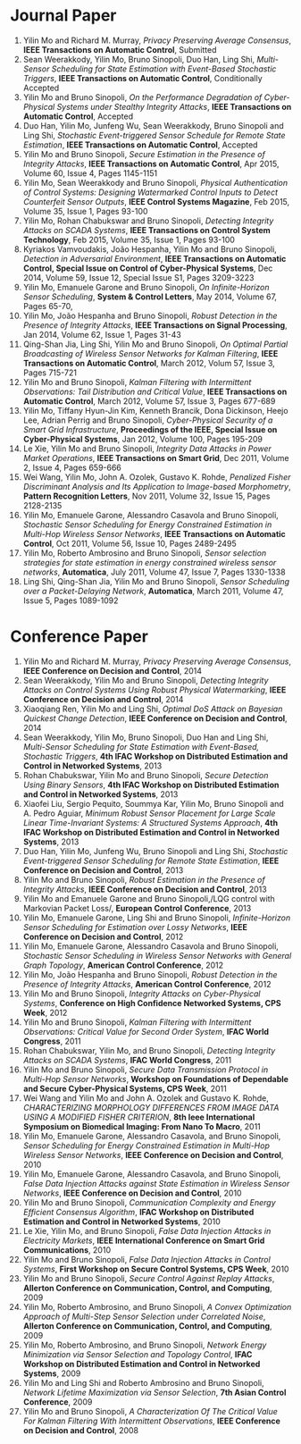 * Journal Paper
1. Yilin Mo and Richard M. Murray, /Privacy Preserving Average Consensus/, *IEEE Transactions on Automatic Control*, Submitted
2. Sean Weerakkody, Yilin Mo, Bruno Sinopoli, Duo Han, Ling Shi, /Multi-Sensor Scheduling for State Estimation with Event-Based Stochastic Triggers/, *IEEE Transactions on Automatic Control*, Conditionally Accepted
3. Yilin Mo and Bruno Sinopoli, /On the Performance Degradation of Cyber-Physical Systems under Stealthy Integrity Attacks/, *IEEE Transactions on Automatic Control*, Accepted
4. Duo Han, Yilin Mo, Junfeng Wu, Sean Weerakkody, Bruno Sinopoli and Ling Shi, /Stochastic Event-triggered Sensor Schedule for Remote State Estimation/, *IEEE Transactions on Automatic Control*, Accepted
5. Yilin Mo and Bruno Sinopoli, /Secure Estimation in the Presence of Integrity Attacks/, *IEEE Transactions on Automatic Control*, Apr 2015, Volume 60, Issue 4, Pages 1145-1151
6. Yilin Mo, Sean Weerakkody and Bruno Sinopoli, /Physical Authentication of Control Systems: Designing Watermarked Control Inputs to Detect Counterfeit Sensor Outputs/, *IEEE Control Systems Magazine*, Feb 2015, Volume 35, Issue 1, Pages 93-100
7. Yilin Mo, Rohan Chabukswar and Bruno Sinopoli, /Detecting Integrity Attacks on SCADA Systems/, *IEEE Transactions on Control System Technology*, Feb 2015, Volume 35, Issue 1, Pages 93-100
8. Kyriakos Vamvoudakis, Jo\atilde{}o Hespanha, Yilin Mo and Bruno Sinopoli, /Detection in Adversarial Environment/, *IEEE Transactions on Automatic Control, Special Issue on Control of Cyber-Physical Systems*, Dec 2014, Volume 59, Issue 12, Special Issue S1, Pages 3209-3223
9. Yilin Mo, Emanuele Garone and Bruno Sinopoli, /On Infinite-Horizon Sensor Scheduling/, *System & Control Letters*, May 2014, Volume 67, Pages 65-70,
10. Yilin Mo, Jo\atilde{}o Hespanha and Bruno Sinopoli, /Robust Detection in the Presence of Integrity Attacks/, *IEEE Transactions on Signal Processing*, Jan 2014, Volume 62, Issue 1, Pages 31-43
11. Qing-Shan Jia, Ling Shi, Yilin Mo and Bruno Sinopoli, /On Optimal Partial Broadcasting of Wireless Sensor Networks for Kalman Filtering/, *IEEE Transactions on Automatic Control*, March 2012, Volum 57, Issue 3, Pages 715-721
12. Yilin Mo and Bruno Sinopoli, /Kalman Filtering with Intermittent Observations: Tail Distribution and Critical Value/, *IEEE Transactions on Automatic Control*, March 2012, Volume 57, Issue 3, Pages 677-689
13. Yilin Mo, Tiffany Hyun-Jin Kim, Kenneth Brancik, Dona Dickinson, Heejo Lee, Adrian Perrig and Bruno Sinopoli, /Cyber-Physical Security of a Smart Grid Infrastructure/, *Proceedings of the IEEE, Special Issue on Cyber-Physical Systems*, Jan 2012, Volume 100, Pages 195-209
14. Le Xie, Yilin Mo and Bruno Sinopoli, /Integrity Data Attacks in Power Market Operations/, *IEEE Transactions on Smart Grid*, Dec 2011, Volume 2, Issue 4, Pages 659-666
15. Wei Wang, Yilin Mo, John A. Ozolek, Gustavo K. Rohde, /Penalized Fisher Discriminant Analysis and Its Application to Image-based Morphometry/, *Pattern Recognition Letters*, Nov 2011, Volume 32, Issue 15, Pages 2128-2135
16. Yilin Mo, Emanuele Garone, Alessandro Casavola and Bruno Sinopoli, /Stochastic Sensor Scheduling for Energy Constrained Estimation in Multi-Hop Wireless Sensor Networks/, *IEEE Transactions on Automatic Control*, Oct 2011, Volume 56, Issue 10, Pages 2489-2495
17. Yilin Mo, Roberto Ambrosino and Bruno Sinopoli, /Sensor selection strategies for state estimation in energy constrained wireless sensor networks/, *Automatica*, July 2011, Volume 47, Issue 7, Pages 1330-1338 
18. Ling Shi, Qing-Shan Jia, Yilin Mo and Bruno Sinopoli, /Sensor Scheduling over a Packet-Delaying Network/, *Automatica*, March 2011, Volume 47, Issue 5, Pages 1089-1092 

* Conference Paper
1. Yilin Mo and Richard M. Murray, /Privacy Preserving Average Consensus/, *IEEE Conference on Decision and Control*, 2014
2. Sean Weerakkody, Yilin Mo and Bruno Sinopoli, /Detecting Integrity Attacks on Control Systems Using Robust Physical Watermarking/, *IEEE Conference on Decision and Control*, 2014
3. Xiaoqiang Ren, Yilin Mo and Ling Shi, /Optimal DoS Attack on Bayesian Quickest Change Detection/, *IEEE Conference on Decision and Control*, 2014
4. Sean Weerakkody, Yilin Mo, Bruno Sinopoli, Duo Han and Ling Shi, /Multi-Sensor Scheduling for State Estimation with Event-Based, Stochastic Triggers/, *4th IFAC Workshop on Distributed Estimation and Control in Networked Systems*, 2013
5. Rohan Chabukswar, Yilin Mo and Bruno Sinopoli, /Secure Detection Using Binary Sensors/, *4th IFAC Workshop on Distributed Estimation and Control in Networked Systems*, 2013
6. Xiaofei Liu, Sergio Pequito, Soummya Kar, Yilin Mo, Bruno Sinopoli and A. Pedro Aguiar, /Minimum Robust Sensor Placement for Large Scale Linear Time-Invariant Systems: A Structured Systems Approach/, *4th IFAC Workshop on Distributed Estimation and Control in Networked Systems*, 2013
7. Duo Han, Yilin Mo, Junfeng Wu, Bruno Sinopoli and Ling Shi, /Stochastic Event-triggered Sensor Scheduling for Remote State Estimation/, *IEEE Conference on Decision and Control*, 2013
8. Yilin Mo and Bruno Sinopoli, /Robust Estimation in the Presence of Integrity Attacks/, *IEEE Conference on Decision and Control*, 2013
9. Yilin Mo and Emanuele Garone and Bruno Sinopoli,/LQG control with Markovian Packet Loss/, *European Control Conference*, 2013 
10. Yilin Mo, Emanuele Garone, Ling Shi and Bruno Sinopoli, /Infinite-Horizon Sensor Scheduling for Estimation over Lossy Networks/, *IEEE Conference on Decision and Control*, 2012
11. Yilin Mo, Emanuele Garone, Alessandro Casavola and Bruno Sinopoli, /Stochastic Sensor Scheduling in Wireless Sensor Networks with General Graph Topology/, *American Control Conference*, 2012
12. Yilin Mo, Jo\atilde{}o Hespanha and Bruno Sinopoli, /Robust Detection in the Presence of Integrity Attacks/, *American Control Conference*, 2012
13. Yilin Mo and Bruno Sinopoli, /Integrity Attacks on Cyber-Physical Systems/, *Conference on High Confidence Networked Systems, CPS Week*, 2012
14. Yilin Mo and Bruno Sinopoli, /Kalman Filtering with Intermittent Observations: Critical Value for Second Order System/, *IFAC World Congress*, 2011
15. Rohan Chabukswar, Yilin Mo, and Bruno Sinopoli, /Detecting Integrity Attacks on SCADA Systems/, *IFAC World Congress*, 2011
16. Yilin Mo and Bruno Sinopoli, /Secure Data Transmission Protocol in Multi-Hop Sensor Networks/, *Workshop on Foundations of Dependable and Secure Cyber-Physical Systems, CPS Week*, 2011
17. Wei Wang and Yilin Mo and John A. Ozolek and Gustavo K. Rohde, /CHARACTERIZING MORPHOLOGY DIFFERENCES FROM IMAGE DATA USING A MODIFIED FISHER CRITERION/, *8th Ieee International Symposium on Biomedical Imaging: From Nano To Macro*, 2011
18. Yilin Mo, Emanuele Garone, Alessandro Casavola, and Bruno Sinopoli, /Sensor Scheduling for Energy Constrained Estimation in Multi-Hop Wireless Sensor Networks/, *IEEE Conference on Decision and Control*, 2010
19. Yilin Mo, Emanuele Garone, Alessandro Casavola, and Bruno Sinopoli, /False Data Injection Attacks against State Estimation in Wireless Sensor Networks/, *IEEE Conference on Decision and Control*, 2010
20. Yilin Mo and Bruno Sinopoli, /Communication Complexity and Energy Efficient Consensus Algorithm/, *IFAC Workshop on Distributed Estimation and Control in Networked Systems*, 2010
21. Le Xie, Yilin Mo, and Bruno Sinopoli, /False Data Injection Attacks in Electricity Markets/, *IEEE International Conference on Smart Grid Communications*, 2010
22. Yilin Mo and Bruno Sinopoli, /False Data Injection Attacks in Control Systems/, *First Workshop on Secure Control Systems, CPS Week*, 2010
23. Yilin Mo and Bruno Sinopoli, /Secure Control Against Replay Attacks/, *Allerton Conference on Communication, Control, and Computing*, 2009
24. Yilin Mo, Roberto Ambrosino, and Bruno Sinopoli, /A Convex Optimization Approach of Multi-Step Sensor Selection under Correlated Noise/, *Allerton Conference on Communication, Control, and Computing*, 2009
25. Yilin Mo, Roberto Ambrosino, and Bruno Sinopoli, /Network Energy Minimization via Sensor Selection and Topology Control/, *IFAC Workshop on Distributed Estimation and Control in Networked Systems*, 2009
26. Yilin Mo and Ling Shi and Roberto Ambrosino and Bruno Sinopoli, /Network Lifetime Maximization via Sensor Selection/, *7th Asian Control Conference*, 2009
27. Yilin Mo and Bruno Sinopoli, /A Characterization Of The Critical Value For Kalman Filtering With Intermittent Observations/, *IEEE Conference on Decision and Control*, 2008
